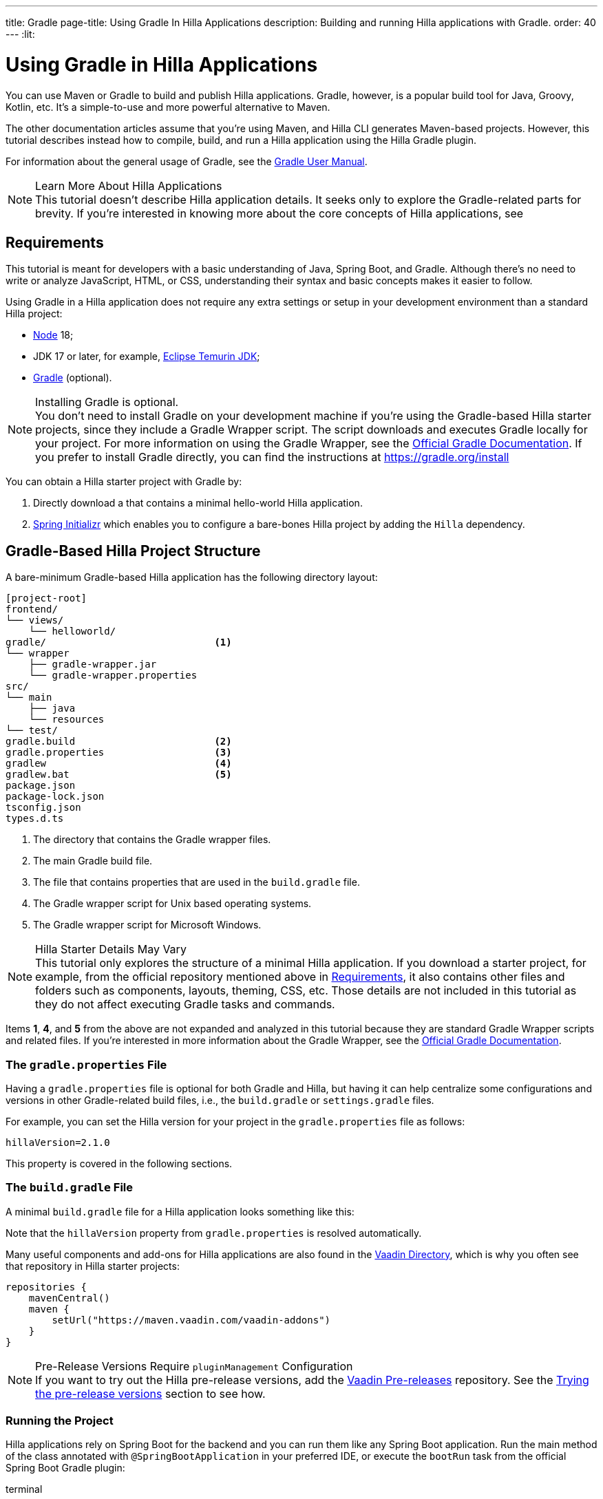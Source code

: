 ---
title: Gradle
page-title: Using Gradle In Hilla Applications
description: Building and running Hilla applications with Gradle.
order: 40
---
:lit:
// tag::content[]

= [since:dev.hilla:hilla@v2.1]#Using Gradle in Hilla Applications#

[.introText]
You can use Maven or Gradle to build and publish Hilla applications. Gradle, however, is a popular build tool for Java, Groovy, Kotlin, etc. It's a simple-to-use and more powerful alternative to Maven.

The other documentation articles assume that you're using Maven, and Hilla CLI generates Maven-based projects. However, this tutorial describes instead how to compile, build, and run a Hilla application using the Hilla Gradle plugin.

For information about the general usage of Gradle, see the link:https://docs.gradle.org/current/userguide/userguide.html[Gradle User Manual].

.Learn More About Hilla Applications
[NOTE]
This tutorial doesn't describe Hilla application details. It seeks only to explore the Gradle-related parts for brevity. If you're interested in knowing more about the core concepts of Hilla applications, see
ifdef::react[]
<<{articles}/react/start/basic/quick.adoc#, Getting started with Hilla and React>>.
endif::[]
ifdef::lit[]
<<{articles}/lit/start/basic/quick.adoc#, Getting Started with Hilla and Lit>>.
endif::[]


[#_requirements]
== Requirements

This tutorial is meant for developers with a basic understanding of Java, Spring Boot, and Gradle. Although there's no need to write or analyze JavaScript,
ifdef::react[]
React,
endif::[]
HTML, or CSS, understanding their syntax and basic concepts makes it easier to follow.

Using Gradle in a Hilla application does not require any extra settings or setup in your development environment than a standard Hilla project:

// tag::requirements[]
- https://nodejs.org/[Node] 18;
- JDK 17 or later, for example, https://adoptium.net/[Eclipse Temurin JDK];
- https://gradle.org/install[Gradle] (optional).
// end::requirements[]

.Installing Gradle is optional.
[NOTE]
You don't need to install Gradle on your development machine if you're using the Gradle-based Hilla starter projects, since they include a Gradle Wrapper script. The script downloads and executes Gradle locally for your project. For more information on using the Gradle Wrapper, see the https://docs.gradle.org/current/userguide/gradle_wrapper.html[Official Gradle Documentation]. If you prefer to install Gradle directly, you can find the instructions at https://gradle.org/install

pass:[<!-- vale Vale.Spelling = NO -->]

You can obtain a Hilla starter project with Gradle by:


. Directly download a
ifdef::react[]
https://github.com/vaadin/skeleton-starter-hilla-react-gradle/archive/refs/heads/main.zip[ZIP file]
endif::[]
ifdef::lit[]
https://github.com/vaadin/skeleton-starter-hilla-lit-gradle/archive/refs/heads/main.zip[ZIP file]
endif::[]
that contains a minimal hello-world Hilla application.
. https://start.spring.io/[Spring Initializr] which enables you to configure a bare-bones Hilla project by adding the `Hilla` dependency.

pass:[<!-- vale Vale.Spelling = YES -->]


== Gradle-Based Hilla Project Structure

A bare-minimum Gradle-based Hilla application has the following directory layout:

----
[project-root]
frontend/
└── views/
    └── helloworld/
ifdef::react[]
        └── HelloWorldView.tsx
endif::[]
ifdef::lit[]
        └── HelloWorldView.ts
endif::[]
ifdef::react[]
└── App.tsx
└── index.html
└── index.ts
└── routes.tsx
endif::[]
ifdef::lit[]
└── index.html
└── index.ts
└── routes.ts
endif::[]
gradle/                             <1>
└── wrapper
    ├── gradle-wrapper.jar
    └── gradle-wrapper.properties
src/
└── main
    ├── java
    └── resources
└── test/
gradle.build                        <2>
gradle.properties                   <3>
gradlew                             <4>
gradlew.bat                         <5>
package.json
package-lock.json
tsconfig.json
types.d.ts
----
<1> The directory that contains the Gradle wrapper files.
<2> The main Gradle build file.
<3> The file that contains properties that are used in the [filename]`build.gradle` file.
<4> The Gradle wrapper script for Unix based operating systems.
<5> The Gradle wrapper script for Microsoft Windows.

.Hilla Starter Details May Vary
[NOTE]
This tutorial only explores the structure of a minimal Hilla application. If you download a starter project, for example, from the official repository mentioned above in <<#_requirements, Requirements>>, it also contains other files and folders such as components, layouts, theming, CSS, etc. Those details are not included in this tutorial as they do not affect executing Gradle tasks and commands.

Items *1*, *4*, and *5* from the above are not expanded and analyzed in this tutorial because they are standard Gradle Wrapper scripts and related files. If you're interested in more information about the Gradle Wrapper, see the https://docs.gradle.org/current/userguide/gradle_wrapper.html[Official Gradle Documentation].


=== The `gradle.properties` File

Having a [filename]`gradle.properties` file is optional for both Gradle and Hilla, but having it can help centralize some configurations and versions in other Gradle-related build files, i.e., the [filename]`build.gradle` or [filename]`settings.gradle` files.

For example, you can set the Hilla version for your project in the [filename]`gradle.properties` file as follows:

[source,properties,subs="normal"]
----
hillaVersion=2.1.0
----

This property is covered in the following sections.

=== The `build.gradle` File

A minimal [filename]`build.gradle` file for a Hilla application looks something like this:

ifdef::react[]
[source,groovy,subs="normal"]
----
plugins {
    id 'java'
    id 'org.springframework.boot' version '3.0.6'
    id 'io.spring.dependency-management' version '1.1.0'
    id 'dev.hilla' version "$hillaVersion"
}

repositories {
    mavenCentral()
}

dependencies {
    implementation 'dev.hilla:hilla-react-spring-boot-starter'
    developmentOnly 'org.springframework.boot:spring-boot-devtools'
    testImplementation 'org.springframework.boot:spring-boot-starter-test'
}

dependencyManagement {
    imports {
        mavenBom "dev.hilla:hilla-bom:$hillaVersion"
    }
}
----
endif::[]

ifdef::lit[]
----
plugins {
    id 'java'
    id 'org.springframework.boot' version '3.0.6'
    id 'io.spring.dependency-management' version '1.1.0'
    id 'dev.hilla' version "$hillaVersion"
}

repositories {
    mavenCentral()
}

dependencies {
    implementation 'dev.hilla:hilla-spring-boot-starter'
    developmentOnly 'org.springframework.boot:spring-boot-devtools'
    testImplementation 'org.springframework.boot:spring-boot-starter-test'
}

dependencyManagement {
    imports {
        mavenBom "dev.hilla:hilla-bom:$hillaVersion"
    }
}
----
endif::[]

Note that the `hillaVersion` property from [filename]`gradle.properties` is resolved automatically.

Many useful components and add-ons for Hilla applications are also found in the https://vaadin.com/directory/[Vaadin Directory], which is why you often see that repository in Hilla starter projects:

[source,groovy,subs="normal"]
----
repositories {
    mavenCentral()
    maven {
        setUrl("https://maven.vaadin.com/vaadin-addons")
    }
}
----


.Pre-Release Versions Require `pluginManagement` Configuration
[NOTE]
If you want to try out the Hilla pre-release versions, add the https://maven.vaadin.com/vaadin-prereleases[Vaadin Pre-releases] repository. See the <<#_trying_the_pre_release_versions,Trying the pre-release versions>> section to see how.


[#_run]
=== Running the Project

Hilla applications rely on Spring Boot for the backend and you can run them like any Spring Boot application. Run the main method of the class annotated with [annotationname]`@SpringBootApplication` in your preferred IDE, or execute the `bootRun` task from the official Spring Boot Gradle plugin:

[.example]
--
.terminal
[source,bash,subs="+attributes"]
----
<source-info group="Windows"></source-info>
gradlew bootRun
----

.terminal
[source,bash,subs="+attributes"]
----
<source-info group="macOS / Linux"></source-info>
./gradlew bootRun
----
--

You can access the running application at http://localhost:8080.

The Hilla Gradle plugin has tasks that are executed after the compilation and also during the project run. The following section explores the available tasks and their responsibilities.


[#_available_gradle_tasks]
=== Available Tasks in Hilla Gradle Plugin

`hillaConfigure`::
  This task collects configurations from the project and build file and creates a temporary file in the [filename]`build` directory with the name, [filename]`hilla-engine-configuration.json`. This file is required for the endpoint generation process that comes next. `hillaConfigure` can be executed independently of the startup process as a standard Gradle task:

[.example]
--
.terminal
[source,bash,subs="+attributes"]
----
<source-info group="Windows"></source-info>
gradlew hillaConfigure
----

.terminal
[source,bash,subs="+attributes"]
----
<source-info group="macOS / Linux"></source-info>
./gradlew hillaConfigure
----
--

`hillaGenerate`::
  This task reads the configuration file created by the configure task, and then parses the classes annotated by [annotationname]`@Endpoint` to generate an [filename]`openapi.json` file. Then the [filename]`openapi.json` file is loaded and passed to a process that generates or updates the TypeScript stubs for calling backend endpoints. `hillaGenerate` can be executed independently of the startup process as a standard Gradle task:

[.example]
--
.terminal
[source,bash,subs="+attributes"]
----
<source-info group="Windows"></source-info>
gradlew hillaGenerate
----

.terminal
[source,bash,subs="+attributes"]
----
<source-info group="macOS / Linux"></source-info>
./gradlew hillaGenerate
----
--

pass:[<!-- vale Vale.Spelling = NO -->]

`hillaInitApp`::
  This task is not related to running a Hilla application and is therefore not mandatory. If you obtain a bare-bones Hilla project, for example, from https://start.spring.io/[Spring Initializr], it has no routes, no views, no endpoints, etc., and may therefore be a confusing starting point. This task scaffolds a sample Hello-World endpoint and view, and also required front-end dependencies and TypeScript configurations to boost development.
  `hillaInitApp` can be executed as a standard Gradle task, like this:

[.example]
--
.terminal
[source,bash,subs="+attributes"]
----
<source-info group="Windows"></source-info>
gradlew hillaInitApp
----

.terminal
[source,bash,subs="+attributes"]
----
<source-info group="macOS / Linux"></source-info>
./gradlew hillaInitApp
----
--

pass:[<!-- vale Vale.Spelling = YES -->]


[#_all_options]
== Plugin Configuration Options

The following options are provided by the Hilla Gradle Plugin and can be used while configuring a Hilla project:

`exposedPackagesToParser`::
  By default, the classes annotated by [annotationname]`@Endpoint` in the [filename]`src` of the current Gradle module are parsed by Hilla to generate TypeScript code for calling the endpoints. If you have Hilla Endpoints in a dependency or in another module of a multi-module Gradle project, you need to explicitly expose their package to Hilla. You can achieve this like so:

.Option to be Added to [filename]`build.gradle`
[source,groovy,subs="normal"]
----
hilla {
    exposedPackagesToParser = ["com.example.application", "org.another.example.foobar"]
}
----

.Exposing Endpoints from Current Module or Project
[NOTE]
If you expose any package from dependencies (or other modules in a multi-module project), you also need to expose the packages of your current module as well. Hilla misses the sources of the current module or project, unless you explicitly expose them.

`productionMode`::
  By default, the `hilla-gradle-plugin` assumes that the project is going to be built and run in development mode. If you plan to build the project for production, configure the [filename]`build.gradle` file as follows:

.Option to be added to the [filename]`build.gradle`
[source,groovy,subs="normal"]
----
hilla {
   productionMode = true
}
----
You can find more details about production builds in the <<#_production, Going to Production>> section.

[#_production]
== Going to Production
When doing a production-ready build, the Vaadin Gradle plugin transpiles, bundles, and optimizes all the client-side dependencies for a faster startup and better browser performance.

`productionMode` can be enabled in two ways:

In [filename]`build.gradle`:

[source,groovy,subs="normal"]
----
hilla {
   productionMode = true
}
----

At the command line:

[.example]
--
.terminal
[source,bash,subs="+attributes"]
----
<source-info group="Windows"></source-info>
gradlew -Philla.productionMode=true build
----

.terminal
[source,bash,subs="+attributes"]
----
<source-info group="macOS / Linux"></source-info>
./gradlew -Philla.productionMode=true build
----
--

.Spring Boot-Specific Configuration
[NOTE]
If you are using Vaadin with Spring Boot, the default production packaging is a `jar`. If you want to package the Spring Boot application as a `WAR` instead to be deployed on a standalone container, such as `tomcat`, there are two additional steps:

Add the `war` plugin to your [filename]`build.gradle` and enable it:

.Plugin to be added to the [filename]`build.gradle` file
[source,groovy,subs="normal"]
----
plugins {
  //... other plugins
  id 'war'
}

war {
    enabled = true
}
----
pass:[<!-- vale Vale.Spelling = NO -->]

Your application class that is annotated with [annotationname]`@SpringBootApplication` extends [classname]`SpringBootServletInitializer` and overrides the [methodname]`configure()` method:

pass:[<!-- vale Vale.Spelling = YES -->]


.Example of Enabling SpringBootServletInitializer
[source,java,subs="normal"]
----
@SpringBootApplication
public class DemoApplication extends SpringBootServletInitializer {
    @Override
    protected SpringApplicationBuilder configure(
	                     SpringApplicationBuilder application) {
        return application.sources(DemoApplication.class);
    }
}
----

Add the following dependency:

.Dependency to be Added to [filename]`build.gradle`
[source,groovy,subs="normal"]
----
dependencies {
    providedRuntime 'org.springframework.boot:spring-boot-starter-tomcat'
}
----

When running the Gradle command to create the `WAR` archive, call the `war` task:

[.example]
--
.terminal
[source,bash,subs="+attributes"]
----
<source-info group="Windows"></source-info>
gradlew -Pvaadin.productionMode=true war
----

.terminal
[source,bash,subs="+attributes"]
----
<source-info group="macOS / Linux"></source-info>
./gradlew -Pvaadin.productionMode=true war
----
--

[#_trying_the_pre_release_versions]
== Trying the Pre-Release Versions

For trying out the Pre-release versions, add the https://maven.vaadin.com/vaadin-prereleases repository and configure it in the following two places:

In the `repositories` closure of the [filename]`build.gradle` file:

[source,groovy,subs="normal"]
----
repositories {
    mavenCentral()
    maven {
        setUrl("https://maven.vaadin.com/vaadin-prereleases")
    }
}
----

In the [filename]`build.gradle` file by changing the way you apply the Hilla Gradle Plugin as follows:

[source,groovy,subs="normal"]
----
plugins {
	id 'java'
	id 'org.springframework.boot' version '3.0.6'
	id 'io.spring.dependency-management' version '1.1.0'
	//id 'dev.hilla' version "$hillaVersion"
}

apply plugin: 'dev.hilla' // this is how it works in case of using pre-releases
----

Add `buildscript` to the [filename]`settings.gradle` file containing the following:

.[filename]The `settings.gradle` file might not exist in your project
[NOTE]
The [filename]`settings.gradle` file is mostly used within multi-module projects, but it's also useful for other configurations.
If you don't already have it in your project, you can create a plain text file called [filename]`settings.gradle` next to your [filename]`build.gradle` file, which is in the project root folder.

[source,groovy,subs="normal"]
----
buildscript {
    repositories {
        gradlePluginPortal()
        maven { url = 'https://maven.vaadin.com/vaadin-prereleases' }
    }
    dependencies {
        classpath "dev.hilla:hilla-gradle-plugin:$hillaVersion"
    }
}
----

You can now try out pre-release and snapshot versions of Hilla and the Hilla Gradle Plugin.

.Use Final Releases for Production.
[NOTE]
To avoid any inconsistencies, do not use any pre-release versions, especially snapshots in your production environment. Vaadin always recommends using the latest final release versions. Visit the https://github.com/vaadin/platform/releases[Vaadin platform release] page for the latest versions.

// end::content[]
